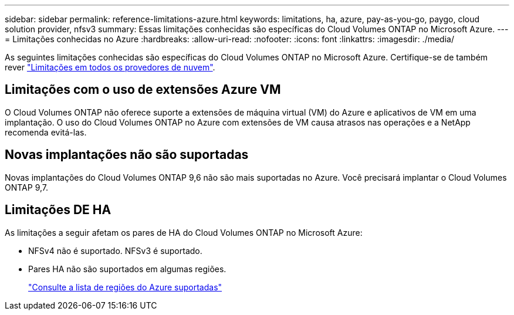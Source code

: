 ---
sidebar: sidebar 
permalink: reference-limitations-azure.html 
keywords: limitations, ha, azure, pay-as-you-go, paygo, cloud solution provider, nfsv3 
summary: Essas limitações conhecidas são específicas do Cloud Volumes ONTAP no Microsoft Azure. 
---
= Limitações conhecidas no Azure
:hardbreaks:
:allow-uri-read: 
:nofooter: 
:icons: font
:linkattrs: 
:imagesdir: ./media/


[role="lead"]
As seguintes limitações conhecidas são específicas do Cloud Volumes ONTAP no Microsoft Azure. Certifique-se de também rever link:reference-limitations.html["Limitações em todos os provedores de nuvem"].



== Limitações com o uso de extensões Azure VM

O Cloud Volumes ONTAP não oferece suporte a extensões de máquina virtual (VM) do Azure e aplicativos de VM em uma implantação. O uso do Cloud Volumes ONTAP no Azure com extensões de VM causa atrasos nas operações e a NetApp recomenda evitá-las.



== Novas implantações não são suportadas

Novas implantações do Cloud Volumes ONTAP 9,6 não são mais suportadas no Azure. Você precisará implantar o Cloud Volumes ONTAP 9,7.



== Limitações DE HA

As limitações a seguir afetam os pares de HA do Cloud Volumes ONTAP no Microsoft Azure:

* NFSv4 não é suportado. NFSv3 é suportado.
* Pares HA não são suportados em algumas regiões.
+
https://bluexp.netapp.com/cloud-volumes-global-regions["Consulte a lista de regiões do Azure suportadas"^]


